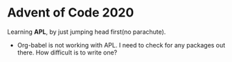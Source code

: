 * Advent of Code 2020
Learning *APL*, by just jumping head first(no parachute).
- Org-babel is not working with APL. I need to check for any packages out there. How difficult is to write one?
